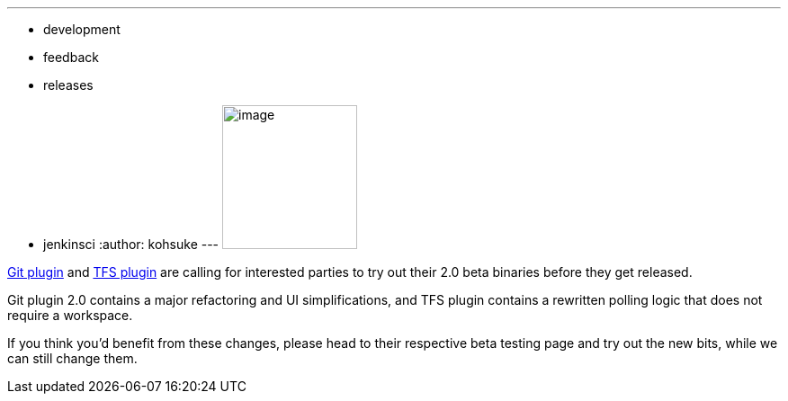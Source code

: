 ---
:layout: post
:title: 2 version control plugins in beta testing before a major release
:nodeid: 432
:created: 1375384136
:tags:
  - development
  - feedback
  - releases
  - jenkinsci
:author: kohsuke
---
image:https://upload.wikimedia.org/wikipedia/commons/4/49/Testing22222.jpg[image,width=150,height=160] +


https://wiki.jenkins.io/display/JENKINS/Git+plugin+2.0+beta+testing[Git plugin] and https://wiki.jenkins.io/display/JENKINS/TFS+plugin+2.0+beta+testing[TFS plugin] are calling for interested parties to try out their 2.0 beta binaries before they get released. +

Git plugin 2.0 contains a major refactoring and UI simplifications, and TFS plugin contains a rewritten polling logic that does not require a workspace. +

If you think you'd benefit from these changes, please head to their respective beta testing page and try out the new bits, while we can still change them.
